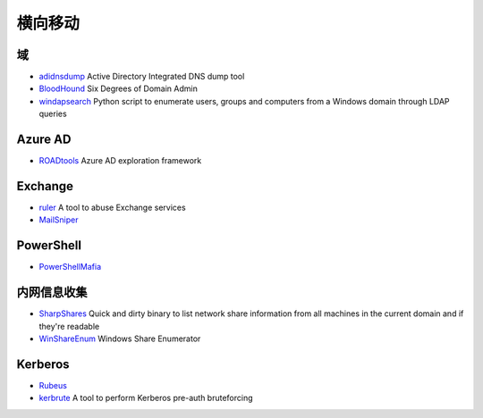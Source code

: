 横向移动
========================================

域
----------------------------------------
- `adidnsdump <https://github.com/dirkjanm/adidnsdump>`_ Active Directory Integrated DNS dump tool
- `BloodHound <https://github.com/BloodHoundAD/BloodHound>`_ Six Degrees of Domain Admin
- `windapsearch <https://github.com/ropnop/windapsearch>`_ Python script to enumerate users, groups and computers from a Windows domain through LDAP queries

Azure AD
----------------------------------------
- `ROADtools <https://github.com/dirkjanm/ROADtools>`_ Azure AD exploration framework

Exchange
----------------------------------------
- `ruler <https://github.com/sensepost/ruler>`_ A tool to abuse Exchange services
- `MailSniper <https://github.com/dafthack/MailSniper>`_

PowerShell
----------------------------------------
- `PowerShellMafia <https://github.com/PowerShellMafia>`_

内网信息收集
----------------------------------------
- `SharpShares <https://github.com/djhohnstein/SharpShares>`_ Quick and dirty binary to list network share information from all machines in the current domain and if they're readable
- `WinShareEnum <https://github.com/nccgroup/WinShareEnum>`_ Windows Share Enumerator

Kerberos
----------------------------------------
- `Rubeus <https://github.com/GhostPack/Rubeus>`_
- `kerbrute <https://github.com/ropnop/kerbrute>`_ A tool to perform Kerberos pre-auth bruteforcing
